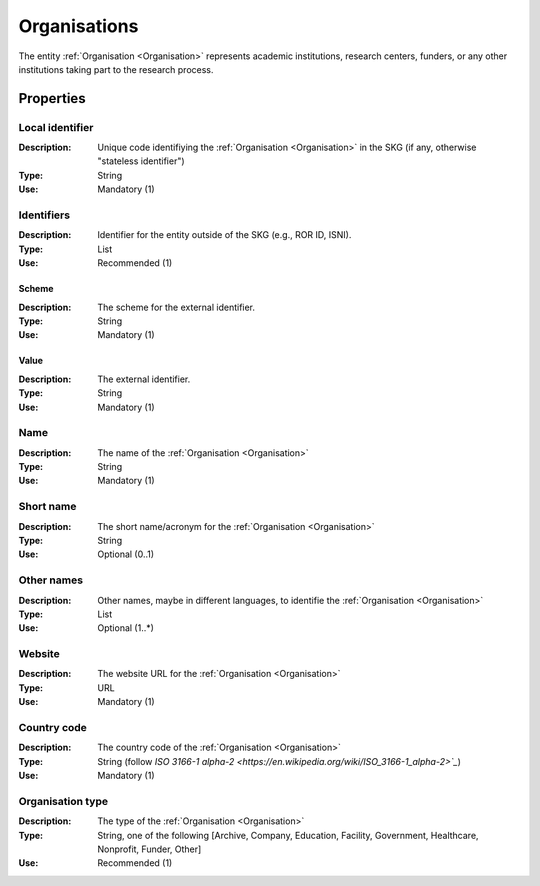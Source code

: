 .. _Organisation:

Organisations
#############
The entity :ref:`Organisation <Organisation>` represents academic institutions, research centers, funders, or any other institutions taking part to the research process.


Properties
==========

Local identifier
----
:Description: Unique code identifiying the :ref:`Organisation <Organisation>` in the SKG (if any, otherwise "stateless identifier")
:Type: String 
:Use: Mandatory (1)
 
.. code-block:: json
   :linenos:

    "local_identifier": "the_id"


Identifiers			
----
:Description: Identifier for the entity outside of the SKG (e.g., ROR ID, ISNI). 
:Type: List
:Use: Recommended (1)

Scheme
^^^^^^^^^^^
:Description: The scheme for the external identifier.
:Type: String
:Use: Mandatory (1)

Value
^^^^^^^^^
:Description: The external identifier.
:Type: String
:Use: Mandatory (1)

 
.. code-block:: json
   :linenos:

    "identifiers": [
        {
            "scheme": "ROR"
            "value": "05kacka20"
        }
    ]


Name
----
:Description: The name of the :ref:`Organisation <Organisation>`
:Type: String
:Use: Mandatory (1)
 
.. code-block:: json
   :linenos:

    "name": "Institute of Information Science and Technologies"


Short name
----
:Description: The short name/acronym for the :ref:`Organisation <Organisation>`
:Type: String
:Use: Optional (0..1)
 
.. code-block:: json
   :linenos:

    "short_name": "CNR-ISTI"


Other names
----
:Description: Other names, maybe in different languages, to identifie the :ref:`Organisation <Organisation>`
:Type: List
:Use: Optional (1..*)
 
.. code-block:: json
   :linenos:

    "other_names": ["ISTI", "ISTI-CNR"]


Website
----
:Description: The website URL for the :ref:`Organisation <Organisation>`
:Type: URL
:Use: Mandatory (1)
 
.. code-block:: json
   :linenos:

    "website": "http://www.isti.cnr.it"


Country code
----
:Description: The country code of the :ref:`Organisation <Organisation>`
:Type: String (follow `ISO 3166-1 alpha-2 <https://en.wikipedia.org/wiki/ISO_3166-1_alpha-2>`_`)
:Use: Mandatory (1)
 
.. code-block:: json
   :linenos:

    "country": "IT"


Organisation type
----
:Description: The type of the :ref:`Organisation <Organisation>`
:Type: String, one of the following [Archive, Company, Education, Facility, Government, Healthcare, Nonprofit, Funder, Other]
:Use: Recommended (1)
 
.. code-block:: json
   :linenos:

    "type": "Education"